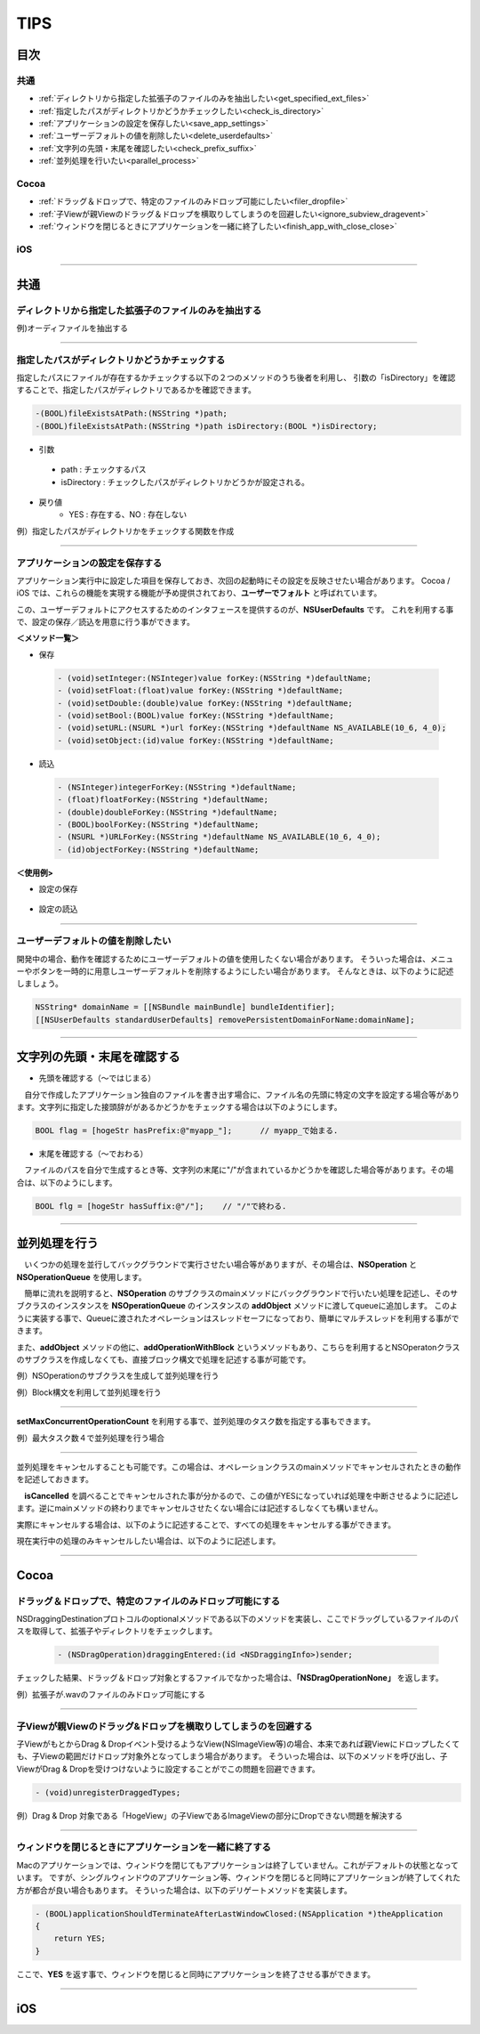 ========
TIPS
========

目次
=======

共通
----------
- :ref:`ディレクトリから指定した拡張子のファイルのみを抽出したい<get_specified_ext_files>`
- :ref:`指定したパスがディレクトリかどうかチェックしたい<check_is_directory>`
- :ref:`アプリケーションの設定を保存したい<save_app_settings>`
- :ref:`ユーザーデフォルトの値を削除したい<delete_userdefaults>`
- :ref:`文字列の先頭・末尾を確認したい<check_prefix_suffix>`
- :ref:`並列処理を行いたい<parallel_process>`

Cocoa
----------
- :ref:`ドラッグ＆ドロップで、特定のファイルのみドロップ可能にしたい<filer_dropfile>`
- :ref:`子Viewが親Viewのドラッグ＆ドロップを横取りしてしまうのを回避したい<ignore_subview_dragevent>`
- :ref:`ウィンドウを閉じるときにアプリケーションを一緒に終了したい<finish_app_with_close_close>`

iOS
-----


-----

共通
========
.. _get_specified_ext_files:

ディレクトリから指定した拡張子のファイルのみを抽出する
---------------------------------------------------------

例)オーディファイルを抽出する

.. code-block:: objective-c
	:linenos:

	NSArray *extensions = [NSArray arrayWithObjects:@"wav", @"mp3", @"aif", @"flac", @"ogg", nil];
	NSArray *dirContents = [[NSFileManager defaultManager] contentsOfDirectoryAtPath:documentsDirectoryPath error:nil];
	NSArray *files = [dirContents filteredArrayUsingPredicate:[NSPredicate predicateWithFormat:@"pathExtension IN %@", extensions]];

------

.. _check_is_directory:

指定したパスがディレクトリかどうかチェックする
------------------------------------------------

指定したパスにファイルが存在するかチェックする以下の２つのメソッドのうち後者を利用し、
引数の「isDirectory」を確認することで、指定したパスがディレクトリであるかを確認できます。

.. code-block:: objective-c

	-(BOOL)fileExistsAtPath:(NSString *)path;
	-(BOOL)fileExistsAtPath:(NSString *)path isDirectory:(BOOL *)isDirectory;


- 引数
 - path        : チェックするパス
 - isDirectory : チェックしたパスがディレクトリかどうかが設定される。

- 戻り値
	- YES : 存在する、NO : 存在しない

例）指定したパスがディレクトリかをチェックする関数を作成

.. code-block:: objective-c
	:linenos:

	- BOOL isDirectory:(NSString*)path {
	    BOOL isDirectory = NO;
	    [[NSFileManager defaultManager] fileExistsAtPath:path isDirectory:&isDirectory];
	    if (!isDirectory) {
	    	return NO;
	    }
	    return YES;
	}

------

.. _save_app_settings:

アプリケーションの設定を保存する
-----------------------------------
アプリケーション実行中に設定した項目を保存しておき、次回の起動時にその設定を反映させたい場合があります。
Cocoa / iOS では、これらの機能を実現する機能が予め提供されており、**ユーザーでフォルト** と呼ばれています。

この、ユーザーデフォルトにアクセスするためのインタフェースを提供するのが、**NSUserDefaults** です。
これを利用する事で、設定の保存／読込を用意に行う事ができます。

**＜メソッド一覧＞**

- 保存

 .. code-block:: objective-c

	- (void)setInteger:(NSInteger)value forKey:(NSString *)defaultName;
	- (void)setFloat:(float)value forKey:(NSString *)defaultName;
	- (void)setDouble:(double)value forKey:(NSString *)defaultName;
	- (void)setBool:(BOOL)value forKey:(NSString *)defaultName;
	- (void)setURL:(NSURL *)url forKey:(NSString *)defaultName NS_AVAILABLE(10_6, 4_0);
	- (void)setObject:(id)value forKey:(NSString *)defaultName;

- 読込

 .. code-block:: objective-c

	- (NSInteger)integerForKey:(NSString *)defaultName;
	- (float)floatForKey:(NSString *)defaultName;
	- (double)doubleForKey:(NSString *)defaultName;
	- (BOOL)boolForKey:(NSString *)defaultName;
	- (NSURL *)URLForKey:(NSString *)defaultName NS_AVAILABLE(10_6, 4_0);
	- (id)objectForKey:(NSString *)defaultName;

**＜使用例>**

- 設定の保存

 .. code-block:: objective-c
	:linenos:

	- (void)saveAppSettings {
	    NSUserDefaults *defaults = [NSUserDefaults standardUserDefaults];
	     
	    [defaults setObject:hoge forKey:@"hogeKey"];
	    [defaults setObject:moge forKey:@"mogeKey"];
	    [defaults setInteger:value forKey:@"value"];
	    [defaults setObject:imageData forKey:@"image"];
	     
	    [defaults synchronize]; // 設定内容をファイルに反映.
	}


- 設定の読込

 .. code-block:: objective-c
	:linenos:

	- (void)loadAppSettings {
	    NSUserDefaults *defaults = [NSUserDefaults standardUserDefaults];
	     
	    NSString* hoge = [defaults objectForKey:@"hogeKey"];
	    MyClass* moge = [defaults objectForKey:@"mogeKey"];
	    NSInteger value = [defaults integerForKey:@"value"];
	    NSData* imageData = [defaults objectForKey:@"image"];
	}

-------

.. _delete_userdefaults:

ユーザーデフォルトの値を削除したい
-------------------------------------

開発中の場合、動作を確認するためにユーザーデフォルトの値を使用したくない場合があります。
そういった場合は、メニューやボタンを一時的に用意しユーザーデフォルトを削除するようにしたい場合があります。
そんなときは、以下のように記述しましょう。

.. code-block:: objective-c

	NSString* domainName = [[NSBundle mainBundle] bundleIdentifier];
	[[NSUserDefaults standardUserDefaults] removePersistentDomainForName:domainName];

------

.. _check_prefix_suffix:

文字列の先頭・末尾を確認する
================================

- 先頭を確認する（〜ではじまる）

　自分で作成したアプリケーション独自のファイルを書き出す場合に、ファイル名の先頭に特定の文字を設定する場合等があります。文字列に指定した接頭辞ががあるかどうかをチェックする場合は以下のようにします。

.. code-block:: objective-c

	BOOL flag = [hogeStr hasPrefix:@"myapp_"];	// myapp_で始まる.


- 末尾を確認する（〜でおわる）

　ファイルのパスを自分で生成するとき等、文字列の末尾に"/"が含まれているかどうかを確認した場合等があります。その場合は、以下のようにします。

.. code-block:: objective-c

	BOOL flg = [hogeStr hasSuffix:@"/"];	// "/"で終わる.

--------

.. _parallel_process:

並列処理を行う
=====================

　いくつかの処理を並行してバックグラウンドで実行させたい場合等がありますが、その場合は、**NSOperation** と **NSOperationQueue** を使用します。

　簡単に流れを説明すると、**NSOperation** のサブクラスのmainメソッドにバックグラウンドで行いたい処理を記述し、そのサブクラスのインスタンスを **NSOperationQueue** のインスタンスの **addObject** メソッドに渡してqueueに追加します。
このように実装する事で、Queueに渡されたオペレーションはスレッドセーフになっており、簡単にマルチスレッドを利用する事ができます。

また、**addObject** メソッドの他に、**addOperationWithBlock** というメソッドもあり、こちらを利用するとNSOperatonクラスのサブクラスを作成しなくても、直接ブロック構文で処理を記述する事が可能です。

例）NSOperationのサブクラスを生成して並列処理を行う

.. code-block:: objective-c
	:linenos:

	#import <Cocoa/Cocoa.h>

	@interface MyOperation : NSOperation {
	    NSString *testMessage;
	}
	@property(retain) NSString *testMessage;
	@end

	@implementation MyOperation
	@synthesize testMessage;
	- (void)main
	{
	    while(!flg) {
	        NSLog(@"%@", self.testMessage);
	    }
	}

	- (void)dealloc
	{
	    [testMessage release];
	    [super dealloc];
	}
	@end

.. code-block:: objective-c
	:linenos:

	#import <Cocoa/Cocoa.h>
	#import "SYOperation.h"

	@interface SYController : NSObject {
	    NSOperationQueue *myQueue;
	}
	@end

	- (void)awakeFromNib
	{
	    myQueue = [[NSOperationQueue alloc] init];
	    MyOperation *myOperation = [[MyOperation alloc] init];
	    myOperation.testMessage = @"Hello, World!";
	    [gQueue addOperation:myOperation];
	}


例）Block構文を利用して並列処理を行う

.. code-block:: objective-c
	:linenos:

	#import <Cocoa/Cocoa.h>

	@interface SYController : NSObject {
	    NSOperationQueue *myQueue;
	}
	@end

	- (void)awakeFromNib
	{
	    [opQueue_ addOperationWithBlock:^{
	        @autoreleasepool {
	            NSLog(@"%@", self.testMessage);
	        }
	    }];
 	}

------

**setMaxConcurrentOperationCount** を利用する事で、並列処理のタスク数を指定する事もできます。

例）最大タスク数４で並列処理を行う場合

.. code-block:: objective-c
	:linenos:

	#import <Cocoa/Cocoa.h>

	@interface SYController : NSObject {
	    NSOperationQueue *myQueue;
	}
	@end

	- (void)awakeFromNib
	{
	    myQueue = [[NSOperationQueue alloc] init];
	    [myQueue setMaxConcurrentOperationCount:4];
	    MyOperation *myOperation = [[MyOperation alloc] init];
	    myOperation.testMessage = @"Hello, World!";
	    [gQueue addOperation:myOperation];
	}

----

並列処理をキャンセルすることも可能です。この場合は、オペレーションクラスのmainメソッドでキャンセルされたときの動作を記述しておきます。

　**isCancelled** を調べることでキャンセルされた事が分かるので、この値がYESになっていれば処理を中断させるように記述します。逆にmainメソッドの終わりまでキャンセルさせたくない場合には記述するしなくても構いません。

.. code-block:: objective-c
	:linenos:

	- (void)main
	{
	    while(!flg) {
	        NSLog(@"%@", self.testMessage);
	        if ([self isCanceled])
	            break;
	    }
	}

実際にキャンセルする場合は、以下のように記述することで、すべての処理をキャンセルする事ができます。

.. code-block:: objective-c
	:linenos:

	- (void)cancelAllOperation
	{
	    [myQueue cancelAllOperations];
	}

現在実行中の処理のみキャンセルしたい場合は、以下のように記述します。

.. code-block:: objective-c
	:linenos:

	- (void)cancelExecutingOperation
	{
	    for (MyOperation *operation in [myQueue operations]) {
	        if ([operation isExecuting] == YES) {
	            [tOperation cancel];
	        }
	    }
	}

---------







Cocoa
========
.. _filer_dropfile:

ドラッグ＆ドロップで、特定のファイルのみドロップ可能にする
----------------------------------------------------------------

NSDraggingDestinationプロトコルのoptionalメソッドである以下のメソッドを実装し、ここでドラッグしているファイルのパスを取得して、拡張子やディレクトリをチェックします。

 .. code-block:: objecitve-c

	- (NSDragOperation)draggingEntered:(id <NSDraggingInfo>)sender;

チェックした結果、ドラッグ＆ドロップ対象とするファイルでなかった場合は、**「NSDragOperationNone」** を返します。

例）拡張子が.wavのファイルのみドロップ可能にする

.. code-block:: objective-c
	:linenos:

	- (NSDragOperation)draggingEntered:(id <NSDraggingInfo>)sender {
	    NSString* urlString = nil;
	    
	    NSPasteboard *pboard = [sender draggingPasteboard];
	    NSArray *objs = [pboard pasteboardItems];
	    
	    for (id item in objs) {
	        NSArray* info = [item types];
	        for(NSString *type in info) {
	            if([[item types] containsObject:type]) {
	                urlString = [item stringForType:type];
	            }
	        }
	    }
	    
	    if (urlString != nil) {
	        NSString* ext = [urlString pathExtension];
	        if ([ext caseInsensitiveCompare:@"wav"] == NSOrderedSame) {
	            highlight = YES;               // ドロップエリアをハイライトする.
	            [self setNeedsDisplay: YES];   // 描画更新.
	            return NSDragOperationGeneric; // ドロップ可能.
	        }
	    }
	    return NSDragOperationNone; // ドロップ不可.
	}


------

.. _ignore_subview_dragevent:

子Viewが親Viewのドラッグ&ドロップを横取りしてしまうのを回避する
----------------------------------------------------------------

子ViewがもとからDrag & Dropイベント受けるようなView(NSImageView等)の場合、本来であれば親Viewにドロップしたくても、子Viewの範囲だけドロップ対象外となってしまう場合があります。
そういった場合は、以下のメソッドを呼び出し、子ViewがDrag & Dropを受けつけないように設定することがでこの問題を回避できます。

.. code-block:: objective-c

	- (void)unregisterDraggedTypes;

例）Drag & Drop 対象である「HogeView」の子ViewであるImageViewの部分にDropできない問題を解決する

.. code-block:: objective-c
	:linenos:

	@implementation HogeView {
	    IBOutlet NSImageView* imageView1;
	    IBOutlet NSImageView* imageView2;
	}

	- (void)awakeFromNib {
	    [super awakeFromNib];
	    [imageView1 unregisterDraggedTypes];
	    [imageView2 unregisterDraggedTypes];
	}
	...
	@end

-------

.. _finish_app_with_close_close:

ウィンドウを閉じるときにアプリケーションを一緒に終了する
---------------------------------------------------------

Macのアプリケーションでは、ウィンドウを閉じてもアプリケーションは終了していません。これがデフォルトの状態となっています。
ですが、シングルウィンドウのアプリケーション等、ウィンドウを閉じると同時にアプリケーションが終了してくれた方が都合が良い場合もあります。
そういった場合は、以下のデリゲートメソッドを実装します。

.. code-block:: objective-c

	- (BOOL)applicationShouldTerminateAfterLastWindowClosed:(NSApplication *)theApplication
	{
	    return YES;
	}

ここで、**YES** を返す事で、ウィンドウを閉じると同時にアプリケーションを終了させる事ができます。

-----






iOS
========

